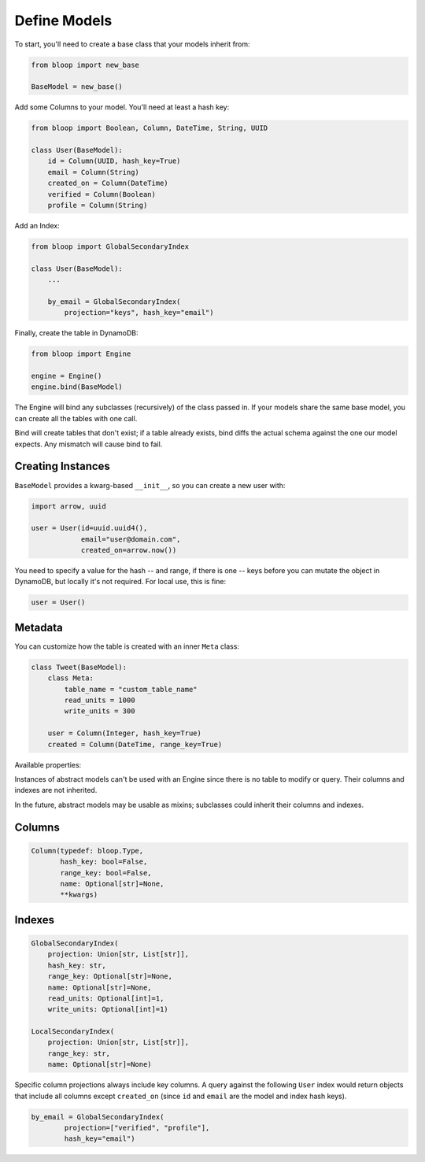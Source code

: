 ..

.. _define-models:

Define Models
^^^^^^^^^^^^^

To start, you'll need to create a base class that your models inherit from:

.. code-block:: python

    from bloop import new_base

    BaseModel = new_base()

Add some Columns to your model.  You'll need at least a hash key:

.. code-block:: python

    from bloop import Boolean, Column, DateTime, String, UUID

    class User(BaseModel):
        id = Column(UUID, hash_key=True)
        email = Column(String)
        created_on = Column(DateTime)
        verified = Column(Boolean)
        profile = Column(String)

Add an Index:

.. code-block:: python

    from bloop import GlobalSecondaryIndex

    class User(BaseModel):
        ...

        by_email = GlobalSecondaryIndex(
            projection="keys", hash_key="email")

Finally, create the table in DynamoDB:

.. code-block:: python

    from bloop import Engine

    engine = Engine()
    engine.bind(BaseModel)

The Engine will bind any subclasses (recursively) of the class passed in.  If your models share the same
base model, you can create all the tables with one call.

Bind will create tables that don't exist; if a table already exists, bind diffs the actual schema against the
one our model expects.  Any mismatch will  cause bind to fail.

==================
Creating Instances
==================

``BaseModel`` provides a kwarg-based ``__init__``, so you can create a new user with:

.. code-block:: python

    import arrow, uuid

    user = User(id=uuid.uuid4(),
                email="user@domain.com",
                created_on=arrow.now())

You need to specify a value for the hash -- and range, if there is one -- keys before you can mutate the object in
DynamoDB, but locally it's not required.  For local use, this is fine:

.. code-block:: python

    user = User()

========
Metadata
========

You can customize how the table is created with an inner ``Meta`` class:

.. code-block:: python

    class Tweet(BaseModel):
        class Meta:
            table_name = "custom_table_name"
            read_units = 1000
            write_units = 300

        user = Column(Integer, hash_key=True)
        created = Column(DateTime, range_key=True)

Available properties:

.. attribute:: Meta.table_name

    The table name for this model in DynamoDB.  Defaults to the class name.

.. attribute:: Meta.read_units

    The provisioned read units for the table.  Defaults to 1.

.. attribute:: Meta.write_units

    The provisioned write units for the table.  Defaults to 1.

.. attribute:: Meta.abstract

    True if this model is not backed by a DynamoDB table.  Defaults to False.

Instances of abstract models can't be used with an Engine since there is no table to modify or query.  Their
columns and indexes are not inherited.

In the future, abstract models may be usable as mixins; subclasses could inherit their columns and indexes.

=======
Columns
=======

.. code-block:: python

    Column(typedef: bloop.Type,
           hash_key: bool=False,
           range_key: bool=False,
           name: Optional[str]=None,
           **kwargs)

.. _property-typedef:

.. attribute:: typedef
    :noindex:

    A type class or instance used to load and save this column.  If a class is provided, an instance will
    be created by calling the constructor without any arguments.  These will have the same result:

    .. code-block:: python

        data = Column(Binary)
        data = Column(Binary())

    Some types like ``Set`` require arguments.  See :ref:`types` for details.

.. attribute:: hash_key
    :noindex:

    True if this column is the model's hash key.  Defaults to False.

.. attribute:: range_key
    :noindex:

    True if this column is the model's range key.  Defaults to False.

.. _property-name:

.. attribute:: name
    :noindex:

    The name this column is stored as in DynamoDB.  Defaults to the column's name in the model.

    DynamoDB includes column names when computing item sizes.  To save space, you'd usually set your attribute
    name to ``c`` instead of ``created_on``.  The ``name`` kwarg allows you to map a readable model name to a
    compact DynamoDB name:

    .. code-block:: python

        created_on = Column(DateTime, name="c")

    See `Item Size`__ for the exact calculation.

    __ https://docs.aws.amazon.com/amazondynamodb/latest/developerguide/Limits.html#limits-items-size

=======
Indexes
=======

.. code-block:: python

    GlobalSecondaryIndex(
        projection: Union[str, List[str]],
        hash_key: str,
        range_key: Optional[str]=None,
        name: Optional[str]=None,
        read_units: Optional[int]=1,
        write_units: Optional[int]=1)

    LocalSecondaryIndex(
        projection: Union[str, List[str]],
        range_key: str,
        name: Optional[str]=None)

.. attribute:: projection
    :noindex:

    The columns to project into this Index.  Must be one of ``"all"``, ``"keys"``, or a list of column names.
    The index and model hash and range keys are always included in the projection.

.. attribute:: hash_key
    :noindex:

    Required for GSIs.  The model name of the column that will be this index's hash key.
    You cannot specify the hash key for an LSI since it always shares the model's hash key.

.. attribute:: range_key
    :noindex:

    Required for LSIs.  Optional for GSIs.  The model name of the column that will be this index's range key.

.. attribute:: name
    :noindex:

    The name this index is stored as in DynamoDB.  Defaults to the index's name in the model.

    See the :ref:`name property <property-name>` above.

.. attribute:: read_units
    :noindex:

    The provisioned read units for the index.  LSIs share the model's read units.  Defaults to 1.

.. attribute:: write_units
    :noindex:

    The provisioned write units for the index.  LSIs share the model's write units.  Defaults to 1.

Specific column projections always include key columns.  A query against the following ``User`` index would
return objects that include all columns except ``created_on`` (since ``id`` and ``email`` are the model
and index hash keys).

.. code-block:: python

    by_email = GlobalSecondaryIndex(
            projection=["verified", "profile"],
            hash_key="email")

.. seealso::
    | The DynamoDB Developer Guide:
    |     `Global Secondary Indexes`__
    |     `Local Secondary Indexes`__

    __ http://docs.aws.amazon.com/amazondynamodb/latest/developerguide/GSI.html
    __ http://docs.aws.amazon.com/amazondynamodb/latest/developerguide/LSI.html
